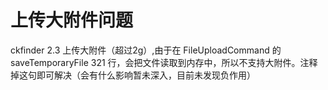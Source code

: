 
* 上传大附件问题
ckfinder 2.3 上传大附件（超过2g）,由于在 FileUploadCommand 的 saveTemporaryFile 321 行，会把文件读取到内存中，所以不支持大附件。注释掉这句即可解决（会有什么影响暂未深入，目前未发现负作用）
